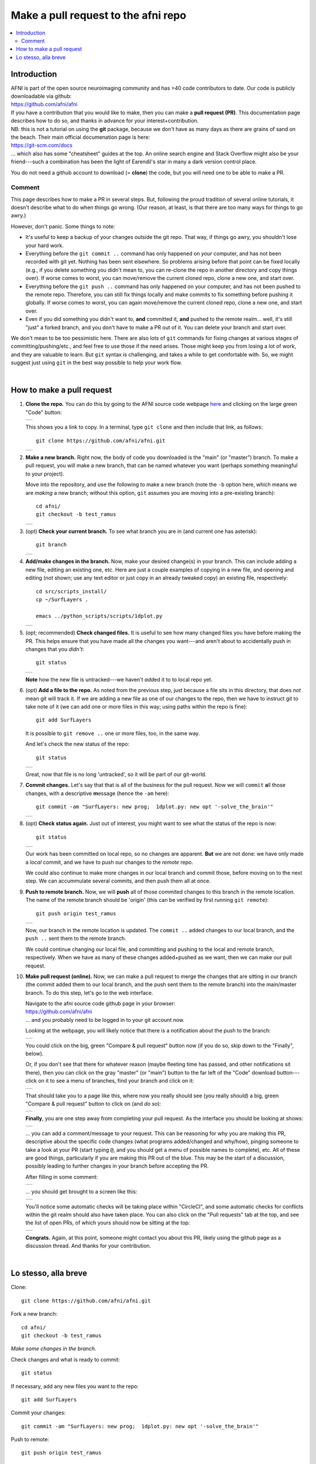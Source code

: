 .. _devdocs_pr_pr_ex:

*****************************************
Make a pull request to the **afni** repo
*****************************************

.. contents:: :local:

Introduction
============

| AFNI is part of the open source neuroimaging community and has >40
  code contributors to date. Our code is publicly downloadable via
  github: 
| `<https://github.com/afni/afni>`_
| If you have a contribution that you would like to make, then you can
  make a **pull request (PR)**.  This documentation page describes how
  to do so, and thanks in advance for your interest+contribution.

| NB: this is not a tutorial on using the **git** package, because we
  don't have as many days as there are grains of sand on the
  beach. Their main official documenation page is here:
| `<https://git-scm.com/docs>`_
| \.\.\. which also has some "cheatsheet" guides at the top.  An
  online search engine and Stack Overflow might also be your
  friend---such a combination has been the light of Earendil's star in
  many a dark version control place.

You do not need a github account to download (= **clone**) the code,
but you will need one to be able to make a PR.

Comment
^^^^^^^^

This page describes how to make a PR in several steps.  But, following
the proud tradition of several online tutorials, it doesn't describe
what to do when things go wrong. (Our reason, at least, is that there
are too many ways for things to go awry.)

However, don't panic.  Some things to note: 

* It's useful to keep a backup of your changes outside the git repo.
  That way, if things go awry, you shouldn't lose your hard work.

* Everything before the ``git commit ..`` command has only happened on
  *your* computer, and has not been recorded with git yet.  Nothing
  has been sent elsewhere.  So problems arising before that point can
  be fixed locally (e.g., if you delete something you didn't mean to,
  you can re-clone the repo in another directory and copy things
  over).  If worse comes to worst, you can move/remove the current
  cloned repo, clone a new one, and start over.

* Everything before the ``git push ..`` command has only happened on
  your computer, and has not been pushed to the remote repo.
  Therefore, you can still fix things locally and make commits to fix
  something before pushing it globally. If worse comes to worst, you
  can again move/remove the current cloned repo, clone a new one, and
  start over.

* Even if you did something you didn't want to, **and** committed it,
  **and** pushed to the remote realm\.\.\. well, it's still "just" a
  forked branch, and you don't have to make a PR out of it.  You can 
  delete your branch and start over.

We don't mean to be too pessimistic here.  There are also lots of
``git`` commands for fixing changes at various stages of
committing/pushing/etc., and feel free to use those if the need
arises.  Those might keep you from losing a lot of work, and they are
valuable to learn.  But ``git`` syntax *is* challenging, and takes a
while to get comfortable with.  So, we might suggest just using
``git`` in the best way possible to help your work flow.

|

How to make a pull request 
===========================

#. **Clone the repo.**  You can do this by going to the AFNI
   source code webpage `here <https://github.com/afni/afni>`_ and
   clicking on the large green "Code" button: 

   .. list-table:: 
      :header-rows: 0

      * - .. image:: media/img_00_get_clone_link.png
             :width: 90%   
             :align: center

   This shows you a link to copy.  In a terminal, type ``git clone``
   and then include that link, as follows::

     git clone https://github.com/afni/afni.git

   .. list-table:: 
      :header-rows: 0

      * - .. image:: media/img_00_term.png
             :width: 90%   
             :align: center

#. **Make a new branch.** Right now, the body of code you downloaded
   is the "main" (or "master") branch.  To make a pull request, you
   will make a new branch, that can be named whatever you want
   (perhaps something meaningful to your project).  

   Move into the repository, and use the following to make a new
   branch (note the ``-b`` option here, which means we are *making* a
   new branch; without this option, ``git`` assumes you are moving
   into a pre-existing branch)::


     cd afni/
     git checkout -b test_ramus

   .. list-table:: 
      :header-rows: 0

      * - .. image:: media/img_01_checkout-b.png
             :width: 90%   
             :align: center

#. (opt) **Check your current branch.** To see what branch you are in
   (and current one has asterisk)::

     git branch 

   .. list-table:: 
      :header-rows: 0

      * - .. image:: media/img_02_check_branch.png
             :width: 90%   
             :align: center

#. **Add/make changes in the branch.** Now, make your desired
   change(s) in your branch.  This can include adding a new file,
   editing an existing one, etc.  Here are just a couple examples of
   copying in a new file, and opening and editing (not shown; use any
   text editor or just copy in an already tweaked copy) an existing
   file, respectively::

     cd src/scripts_install/
     cp ~/SurfLayers .   

     emacs ../python_scripts/scripts/1dplot.py

   .. list-table:: 
      :header-rows: 0

      * - .. image:: media/img_03_cp_edit.png
             :width: 90%   
             :align: center

#. (opt; recommended) **Check changed files.** It is useful to see how
   many changed files you have before making the PR.  This helps
   ensure that you have made all the changes you want---and aren't
   about to accidentally push in changes that you *didn't*::

     git status

   .. list-table:: 
      :header-rows: 0

      * - .. image:: media/img_04_status.png
             :width: 90%   
             :align: center

   **Note** how the new file is untracked---we haven't *add*\ ed it to
   to local repo yet.  

#. (opt) **Add a file to the repo.** As noted from the previous step,
   just because a file sits in this directory, that does *not* mean
   git will track it.  If we are adding a new file as one of our
   changes to the repo, then we have to instruct git to take note of
   it (we can add one or more files in this way; using paths within
   the repo is fine)::

     git add SurfLayers 

   It is possible to ``git remove ..`` one or more files, too, in the
   same way.  

   And let's check the new status of the repo::

     git status

   .. list-table:: 
      :header-rows: 0

      * - .. image:: media/img_05_add_and_status.png
             :width: 90%   
             :align: center

   Great, now that file is no long 'untracked', so it will be part of
   our git-world.

#. **Commit changes.** Let's say that that is all of the business for
   the pull request.  Now we will ``commit`` **a**\ ll those changes, with a
   descriptive **m**\ essage (hence the ``-am`` here)::

     git commit -am "SurfLayers: new prog;  1dplot.py: new opt '-solve_the_brain'"


   .. list-table:: 
      :header-rows: 0

      * - .. image:: media/img_06_commit.png
             :width: 90%   
             :align: center

#. (opt) **Check status again.** Just out of interest, you might want
   to see what the status of the repo is now::

     git status

   .. list-table:: 
      :header-rows: 0

      * - .. image:: media/img_07_status_clean.png
             :width: 90%   
             :align: center

   Our work has been committed on local repo, so no changes are
   apparent. **But** we are not done: we have only made a *local*
   commit, and we have to push our changes to the *remote* repo.

   We could also continue to make more changes in our local branch and
   commit those, before moving on to the next step.  We can
   accummulate several commits, and then push them all at once.

#. **Push to remote branch.** Now, we will **push** all of those
   commited changes to this branch in the remote location.  The name
   of the remote branch should be 'origin' (this can be verified by
   first running ``git remote``)::

     git push origin test_ramus

   .. list-table:: 
      :header-rows: 0

      * - .. image:: media/img_08_push.png
             :width: 90%   
             :align: center

   Now, our branch in the remote location is updated. The ``commit
   ..`` added changes to our local branch, and the ``push ..``
   sent them to the remote branch.  

   We could continue changing our local file, and committing and
   pushing to the local and remote branch, respectively.  When we have
   as many of these changes added+pushed as we want, then we can make
   our pull request.

#. **Make pull request (online).** Now, we can make a pull request to
   merge the changes that are sitting in our branch (the commit added
   them to our local branch, and the push sent them to the remote
   branch) into the main/master branch. To do this step, let's go to
   the web interface.

   | Navigate to the afni source code github page in your browser:
   | `<https://github.com/afni/afni>`_
   | \.\.\. and you probably need to be logged in to your git account
     now.

   Looking at the webpage, you will likely notice that there is a
   notification about the push to the branch:

   .. list-table:: 
      :header-rows: 0

      * - .. image:: media/img_10_github_again.png
             :width: 90%   
             :align: center
   
   You could click on the big, green "Compare & pull request" button
   now (if you do so, skip down to the "Finally", below).

   Or, if you don't see that there for whatever reason (maybe
   fleeting time has passed, and other notifications sit there), then
   you can click on the gray "master" (or "main") button to the far
   left of the "Code" download button---click on it to see a menu of
   branches, find your branch and click on it:

   .. list-table:: 
      :header-rows: 0

      * - .. image:: media/img_11_branch_menu.png
             :width: 90%   
             :align: center
   
   That should take you to a page like this, where now you really
   should see (you really *should*) a big, green "Compare & pull
   request" button to click on (and *do so*):

   .. list-table:: 
      :header-rows: 0

      * - .. image:: media/img_12_branch_home.png
             :width: 90%   
             :align: center

      
   **Finally**, you are one step away from completing your pull
   request.  As the interface you should be looking at shows:

   .. list-table:: 
      :header-rows: 0

      * - .. image:: media/img_13_create_pr.png
             :width: 90%   
             :align: center

   \.\.\. you can add a comment/message to your request.  This can be
   reasoning for why you are making this PR, descriptive about the
   specific code changes (what programs added/changed and why/how),
   pinging someone to take a look at your PR (start typing ``@``, and
   you should get a menu of possible names to complete), etc.  All of
   these are good things, particularly if you are making this PR out
   of the blue.  This may be the start of a discussion, possibly
   leading to further changes in your branch before accepting the PR.
   
   After filling in some comment:

   .. list-table:: 
      :header-rows: 0

      * - .. image:: media/img_14_comment.png
             :width: 90%   
             :align: center

   \.\.\. you should get brought to a screen like this:

   .. list-table:: 
      :header-rows: 0

      * - .. image:: media/img_15_pr_check.png
             :width: 90%   
             :align: center
                

   You'll notice some automatic checks will be taking place within
   "CircleCI", and some automatic checks for conflicts within the git
   realm should also have taken place.  You can also click on the
   "Pull requests" tab at the top, and see the list of open PRs, of
   which yours should now be sitting at the top:

   .. list-table:: 
      :header-rows: 0

      * - .. image:: media/img_16_pr_list.png
             :width: 90%   
             :align: center

   **Congrats.** Again, at this point, someone might contact you about
   this PR, likely using the github page as a discussion thread.  And
   thanks for your contribution.

|

Lo stesso, alla breve
======================

Clone::

  git clone https://github.com/afni/afni.git

Fork a new branch::

  cd afni/
  git checkout -b test_ramus

*Make some changes in the branch.*

Check changes and what is ready to commit::

  git status

If necessary, add any new files you want to the repo::

  git add SurfLayers 

Commit your changes::

  git commit -am "SurfLayers: new prog;  1dplot.py: new opt '-solve_the_brain'"

Push to remote::

  git push origin test_ramus

Hop online and start clicking big, green buttons.  If you want get
there in style::

  afni_open -b https://github.com/afni/afni

\.\.\. or to be extra-fancy about it::

  afni_open -b  https://github.com/afni/afni/tree/test_ramus

Et voila.
